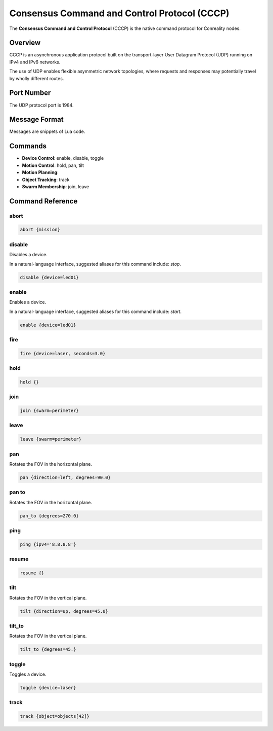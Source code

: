 Consensus Command and Control Protocol (CCCP)
*********************************************

The **Consensus Command and Control Protocol** (CCCP) is the native command
protocol for Conreality nodes.

Overview
========

CCCP is an asynchronous application protocol built on the transport-layer
User Datagram Protocol (UDP) running on IPv4 and IPv6 networks.

The use of UDP enables flexible asymmetric network topologies, where
requests and responses may potentially travel by wholly different routes.

Port Number
===========

The UDP protocol port is 1984.

Message Format
==============

Messages are snippets of Lua code.

Commands
========

* **Device Control**: enable, disable, toggle
* **Motion Control**: hold, pan, tilt
* **Motion Planning**:
* **Object Tracking**: track
* **Swarm Membership**: join, leave

Command Reference
=================

abort
^^^^^

.. code-block:: lua

   abort {mission}

disable
^^^^^^^

Disables a device.

In a natural-language interface, suggested aliases for this command include:
`stop`.

.. code-block:: lua

   disable {device=led01}

enable
^^^^^^

Enables a device.

In a natural-language interface, suggested aliases for this command include:
`start`.

.. code-block:: lua

   enable {device=led01}

fire
^^^^

.. code-block:: lua

   fire {device=laser, seconds=3.0}

hold
^^^^

.. code-block:: lua

   hold {}

join
^^^^

.. code-block:: lua

   join {swarm=perimeter}

leave
^^^^^

.. code-block:: lua

   leave {swarm=perimeter}

pan
^^^

Rotates the FOV in the horizontal plane.

.. code-block:: lua

   pan {direction=left, degrees=90.0}

pan to
^^^^^^

Rotates the FOV in the horizontal plane.

.. code-block:: lua

   pan_to {degrees=270.0}

ping
^^^^

.. code-block:: lua

   ping {ipv4='8.8.8.8'}

resume
^^^^^^

.. code-block:: lua

   resume {}

tilt
^^^^

Rotates the FOV in the vertical plane.

.. code-block:: lua

   tilt {direction=up, degrees=45.0}

tilt_to
^^^^^^^

Rotates the FOV in the vertical plane.

.. code-block:: lua

   tilt_to {degrees=45.}

toggle
^^^^^^

Toggles a device.

.. code-block:: lua

   toggle {device=laser}

track
^^^^^

.. code-block:: lua

   track {object=objects[42]}
